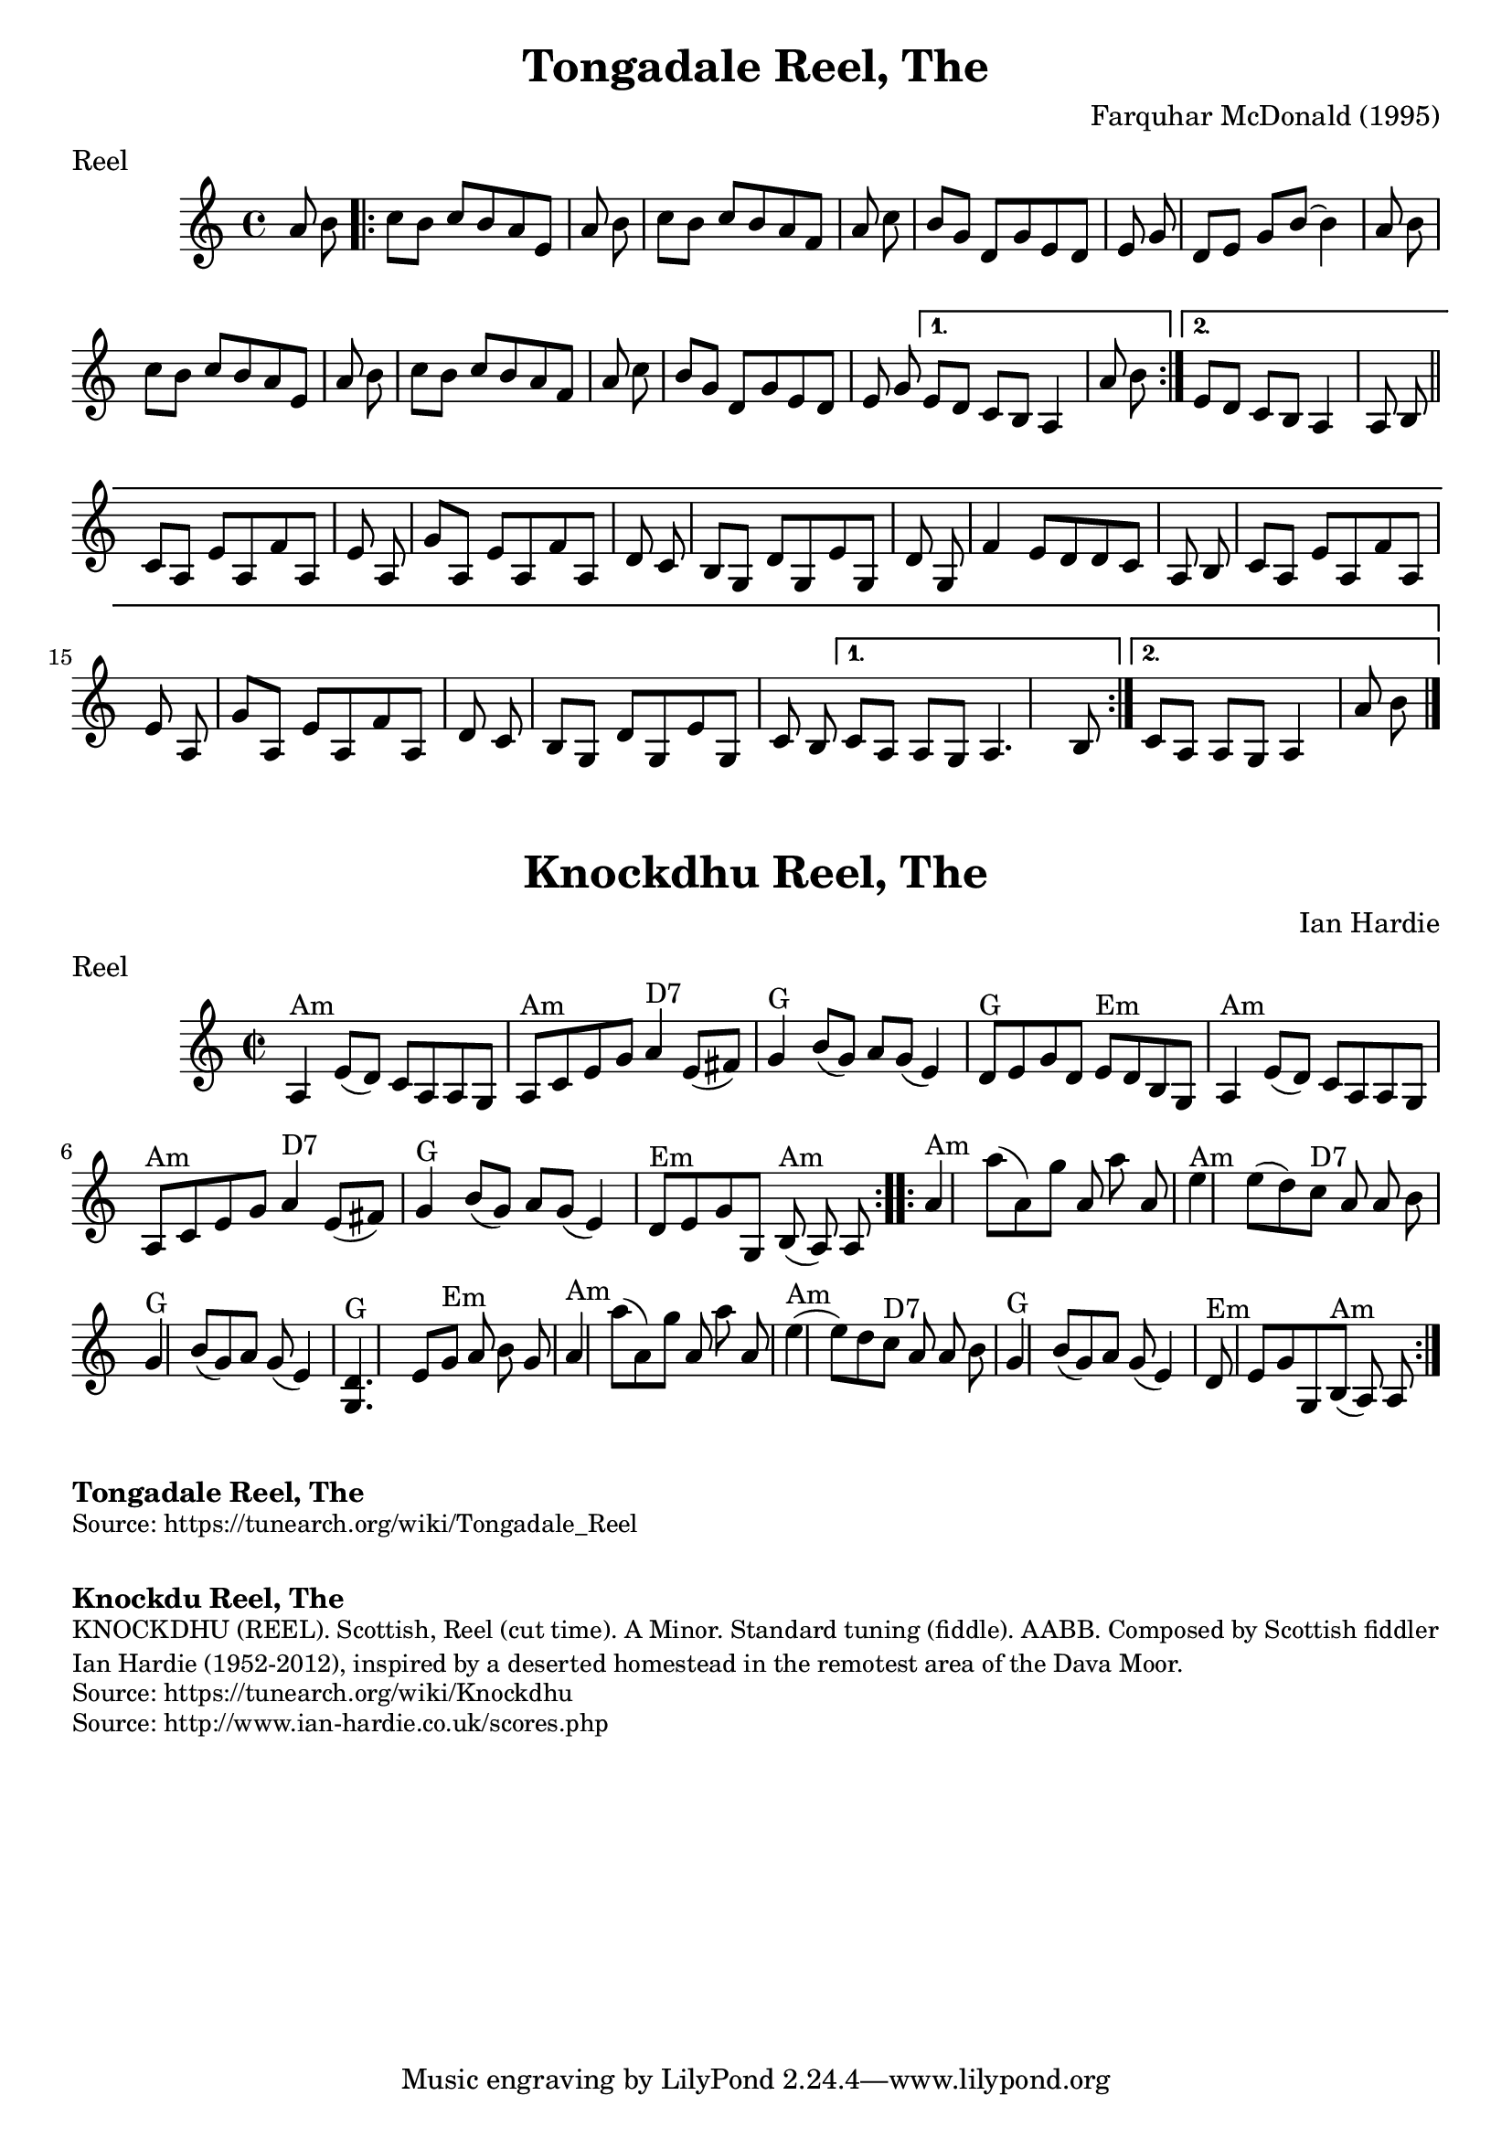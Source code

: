 \version "2.20.0"
\language "english"

\paper {
  print-all-headers = ##t
}


\score {
  \header {
  	composer = "Farquhar McDonald (1995)"
    keywords = "scottish"
  	meter = "Reel"
  	tagline = "Lily was here 2.22.1 -- automatically converted from ABC"
  	title = "Tongadale Reel, The"
  }

  % TODO fix b-part to match how I play. also small bit at the end of A part

  \absolute {
    \time 4/4
    \key a \minor
    a'8    b'8    \repeat volta 2 {     c''8    b'8
    c''8    b'8    a'8    e'8    a'8    b'8    \bar "|"   c''8    b'8    c''8
    b'8    a'8    f'8    a'8    c''8    \bar "|"   b'8    g'8    d'8    g'8    e'8
      d'8    e'8    g'8    \bar "|"   d'8    e'8    g'8    b'8   ~    b'4    a'8
    b'8    \bar "|"     c''8    b'8    c''8    b'8    a'8    e'8    a'8    b'8
    \bar "|"   c''8    b'8    c''8    b'8    a'8    f'8    a'8    c''8    \bar "|"
     b'8    g'8    d'8    g'8    e'8    d'8    e'8    g'8    } \alternative{{   e'8
       d'8    c'8    b8    a4    a'8    b'8    } {   e'8    d'8    c'8    b8    a4
      a8    b8    \bar "||"     \repeat volta 2 {     c'8    a8    e'8    a8    f'8
       a8    e'8    a8    \bar "|"   g'8    a8    e'8    a8    f'8    a8    d'8
    c'8    \bar "|"   b8    g8    d'8    g8    e'8    g8    d'8    g8    \bar "|"
    f'4    e'8    d'8    d'8    c'8    a8    b8    \bar "|"     c'8    a8    e'8
    a8    f'8    a8    e'8    a8    \bar "|"   g'8    a8    e'8    a8    f'8    a8
      d'8    c'8    \bar "|"   b8    g8    d'8    g8    e'8    g8    c'8    b8
    } \alternative{{   c'8    a8    a8    g8    a4.    b8    } {   c'8    a8    a8
      g8    a4    a'8    b'8    \bar "|."   }}
    }
    }
  }
}

\score {
  \header {
  	composer = "Ian Hardie"
    keywords = "scottish"
  	meter = "Reel"
  	tagline = "Lily was here 2.22.1 -- automatically converted from ABC"
  	title = "Knockdhu Reel, The"
  	transcription = "2014 John Chambers <jc:trillian.mit.edu>"
  }

  \absolute {
    \repeat volta 2 {
    \override Staff.TimeSignature #'style = #'C
    \time 2/2
    \key a \minor
    a4 ^"Am"   e'8 (   d'8  -)   c'8    a8    a8    g8
       \bar "|"     a8 ^"Am"   c'8    e'8    g'8      a'4 ^"D7"   e'8 (   fs'8  -)
      \bar "|"   g'4 ^"G"   b'8 (   g'8  -)   a'8    g'8 (   e'4  -)   \bar "|"
    d'8 ^"G"   e'8    g'8    d'8      e'8 ^"Em"   d'8    b8    g8    \bar "|"
    a4 ^"Am"   e'8 (   d'8  -)   c'8    a8    a8    g8    \bar "|"   a8 ^"Am"   c'8
       e'8    g'8      a'4 ^"D7"   e'8 (   fs'8  -)   \bar "|"     g'4 ^"G"   b'8
    (   g'8  -)   a'8    g'8 (   e'4  -)   \bar "|"     d'8 ^"Em"   e'8    g'8
    g8      b8 ^"Am"(   a8  -)   a8    }     \repeat volta 2 {   a'4 ^"Am"   a''8 (
      a'8  -)   g''8    a'8    a''8    a'8    \bar "|"     e''4 ^"Am"   e''8 (
    d''8  -)     c''8 ^"D7"   a'8    a'8    b'8    \bar "|"   g'4 ^"G"   b'8 (
    g'8  -)   a'8    g'8 (   e'4  -)   \bar "|"   <<   d'4. ^"G"   g4.   >> e'8
     g'8 ^"Em"   a'8    b'8    g'8    \bar "|"       a'4 ^"Am"   a''8 (   a'8  -)
    g''8    a'8    a''8    a'8    \bar "|"     e''4 ^"Am"(   e''8  -)   d''8
    c''8 ^"D7"   a'8    a'8    b'8    \bar "|"   g'4 ^"G"   b'8 (   g'8  -)   a'8
     g'8 (   e'4  -)   \bar "|"     d'8 ^"Em"   e'8    g'8    g8      b8 ^"Am"(
    a8  -)   a8    }
  }
}

\markup \bold { Tongadale Reel, The }
\markup \smaller \wordwrap { Source: https://tunearch.org/wiki/Tongadale_Reel }

\markup \vspace #1

\markup \bold { Knockdu Reel, The }
\markup \smaller \wordwrap {
KNOCKDHU (REEL). Scottish, Reel (cut time). A Minor. Standard tuning (fiddle). AABB. Composed by Scottish fiddler Ian Hardie (1952-2012), inspired by "a deserted homestead in the remotest area of the Dava Moor."
}
\markup \smaller \wordwrap { Source: https://tunearch.org/wiki/Knockdhu }
\markup \smaller \wordwrap { Source: http://www.ian-hardie.co.uk/scores.php }
